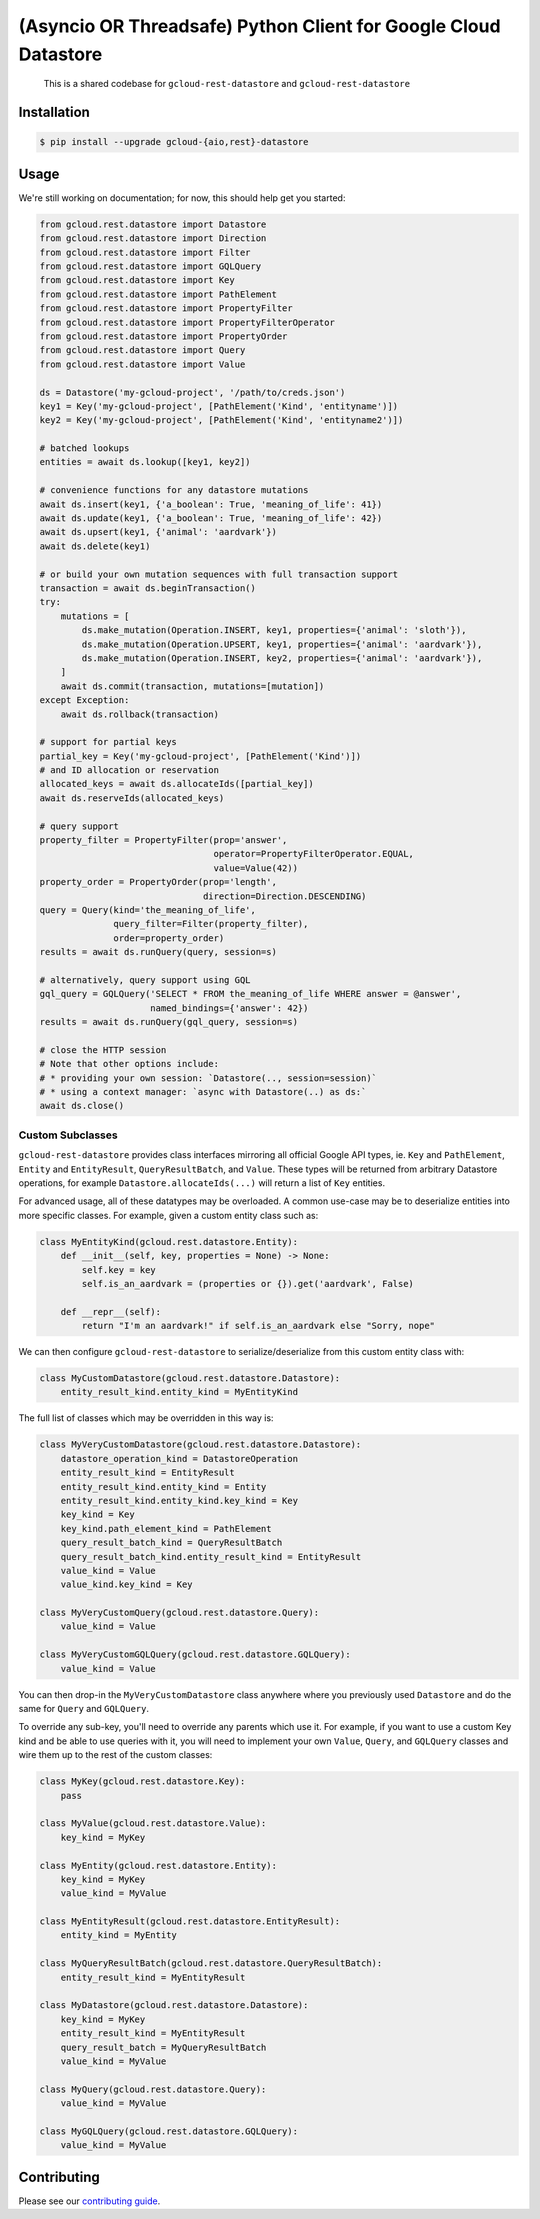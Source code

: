 (Asyncio OR Threadsafe) Python Client for Google Cloud Datastore
================================================================

    This is a shared codebase for ``gcloud-rest-datastore`` and
    ``gcloud-rest-datastore``

|pypi| |pythons-aio| |pythons-rest|

Installation
------------

.. code-block:: console

    $ pip install --upgrade gcloud-{aio,rest}-datastore

Usage
-----

We're still working on documentation; for now, this should help get you
started:

.. code-block:: python

    from gcloud.rest.datastore import Datastore
    from gcloud.rest.datastore import Direction
    from gcloud.rest.datastore import Filter
    from gcloud.rest.datastore import GQLQuery
    from gcloud.rest.datastore import Key
    from gcloud.rest.datastore import PathElement
    from gcloud.rest.datastore import PropertyFilter
    from gcloud.rest.datastore import PropertyFilterOperator
    from gcloud.rest.datastore import PropertyOrder
    from gcloud.rest.datastore import Query
    from gcloud.rest.datastore import Value

    ds = Datastore('my-gcloud-project', '/path/to/creds.json')
    key1 = Key('my-gcloud-project', [PathElement('Kind', 'entityname')])
    key2 = Key('my-gcloud-project', [PathElement('Kind', 'entityname2')])

    # batched lookups
    entities = await ds.lookup([key1, key2])

    # convenience functions for any datastore mutations
    await ds.insert(key1, {'a_boolean': True, 'meaning_of_life': 41})
    await ds.update(key1, {'a_boolean': True, 'meaning_of_life': 42})
    await ds.upsert(key1, {'animal': 'aardvark'})
    await ds.delete(key1)

    # or build your own mutation sequences with full transaction support
    transaction = await ds.beginTransaction()
    try:
        mutations = [
            ds.make_mutation(Operation.INSERT, key1, properties={'animal': 'sloth'}),
            ds.make_mutation(Operation.UPSERT, key1, properties={'animal': 'aardvark'}),
            ds.make_mutation(Operation.INSERT, key2, properties={'animal': 'aardvark'}),
        ]
        await ds.commit(transaction, mutations=[mutation])
    except Exception:
        await ds.rollback(transaction)

    # support for partial keys
    partial_key = Key('my-gcloud-project', [PathElement('Kind')])
    # and ID allocation or reservation
    allocated_keys = await ds.allocateIds([partial_key])
    await ds.reserveIds(allocated_keys)

    # query support
    property_filter = PropertyFilter(prop='answer',
                                     operator=PropertyFilterOperator.EQUAL,
                                     value=Value(42))
    property_order = PropertyOrder(prop='length',
                                   direction=Direction.DESCENDING)
    query = Query(kind='the_meaning_of_life',
                  query_filter=Filter(property_filter),
                  order=property_order)
    results = await ds.runQuery(query, session=s)

    # alternatively, query support using GQL
    gql_query = GQLQuery('SELECT * FROM the_meaning_of_life WHERE answer = @answer',
                         named_bindings={'answer': 42})
    results = await ds.runQuery(gql_query, session=s)

    # close the HTTP session
    # Note that other options include:
    # * providing your own session: `Datastore(.., session=session)`
    # * using a context manager: `async with Datastore(..) as ds:`
    await ds.close()

Custom Subclasses
~~~~~~~~~~~~~~~~~

``gcloud-rest-datastore`` provides class interfaces mirroring all official
Google API types, ie. ``Key`` and ``PathElement``, ``Entity`` and
``EntityResult``, ``QueryResultBatch``, and ``Value``. These types will be
returned from arbitrary Datastore operations, for example
``Datastore.allocateIds(...)`` will return a list of ``Key`` entities.

For advanced usage, all of these datatypes may be overloaded. A common use-case
may be to deserialize entities into more specific classes. For example, given a
custom entity class such as:

.. code-block:: python

    class MyEntityKind(gcloud.rest.datastore.Entity):
        def __init__(self, key, properties = None) -> None:
            self.key = key
            self.is_an_aardvark = (properties or {}).get('aardvark', False)

        def __repr__(self):
            return "I'm an aardvark!" if self.is_an_aardvark else "Sorry, nope"

We can then configure ``gcloud-rest-datastore`` to serialize/deserialize from
this custom entity class with:

.. code-block:: python

    class MyCustomDatastore(gcloud.rest.datastore.Datastore):
        entity_result_kind.entity_kind = MyEntityKind

The full list of classes which may be overridden in this way is:

.. code-block:: python

    class MyVeryCustomDatastore(gcloud.rest.datastore.Datastore):
        datastore_operation_kind = DatastoreOperation
        entity_result_kind = EntityResult
        entity_result_kind.entity_kind = Entity
        entity_result_kind.entity_kind.key_kind = Key
        key_kind = Key
        key_kind.path_element_kind = PathElement
        query_result_batch_kind = QueryResultBatch
        query_result_batch_kind.entity_result_kind = EntityResult
        value_kind = Value
        value_kind.key_kind = Key

    class MyVeryCustomQuery(gcloud.rest.datastore.Query):
        value_kind = Value

    class MyVeryCustomGQLQuery(gcloud.rest.datastore.GQLQuery):
        value_kind = Value

You can then drop-in the ``MyVeryCustomDatastore`` class anywhere where you
previously used ``Datastore`` and do the same for ``Query`` and ``GQLQuery``.

To override any sub-key, you'll need to override any parents which use it. For
example, if you want to use a custom Key kind and be able to use queries with
it, you will need to implement your own ``Value``, ``Query``, and ``GQLQuery``
classes and wire them up to the rest of the custom classes:

.. code-block:: python

    class MyKey(gcloud.rest.datastore.Key):
        pass

    class MyValue(gcloud.rest.datastore.Value):
        key_kind = MyKey

    class MyEntity(gcloud.rest.datastore.Entity):
        key_kind = MyKey
        value_kind = MyValue

    class MyEntityResult(gcloud.rest.datastore.EntityResult):
        entity_kind = MyEntity

    class MyQueryResultBatch(gcloud.rest.datastore.QueryResultBatch):
        entity_result_kind = MyEntityResult

    class MyDatastore(gcloud.rest.datastore.Datastore):
        key_kind = MyKey
        entity_result_kind = MyEntityResult
        query_result_batch = MyQueryResultBatch
        value_kind = MyValue

    class MyQuery(gcloud.rest.datastore.Query):
        value_kind = MyValue

    class MyGQLQuery(gcloud.rest.datastore.GQLQuery):
        value_kind = MyValue

Contributing
------------

Please see our `contributing guide`_.

.. _contributing guide: https://github.com/talkiq/gcloud-rest/blob/master/.github/CONTRIBUTING.rst

.. |pypi| image:: https://img.shields.io/pypi/v/gcloud-rest-datastore.svg?style=flat-square
    :alt: Latest PyPI Version (gcloud-rest-datastore)
    :target: https://pypi.org/project/gcloud-rest-datastore/

.. |pythons-aio| image:: https://img.shields.io/pypi/pyversions/gcloud-rest-datastore.svg?style=flat-square&label=python (aio)
    :alt: Python Version Support (gcloud-rest-datastore)
    :target: https://pypi.org/project/gcloud-rest-datastore/

.. |pythons-rest| image:: https://img.shields.io/pypi/pyversions/gcloud-rest-datastore.svg?style=flat-square&label=python (rest)
    :alt: Python Version Support (gcloud-rest-datastore)
    :target: https://pypi.org/project/gcloud-rest-datastore/
